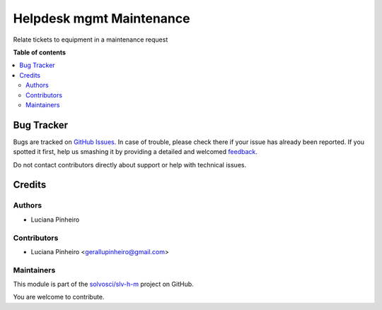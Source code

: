 =========================
Helpdesk mgmt Maintenance
=========================

.. !!!!!!!!!!!!!!!!!!!!!!!!!!!!!!!!!!!!!!!!!!!!!!!!!!!!
   !! This file is generated by oca-gen-addon-readme !!
   !! changes will be overwritten.                   !!
   !!!!!!!!!!!!!!!!!!!!!!!!!!!!!!!!!!!!!!!!!!!!!!!!!!!!

.. |badge1| image:: https://img.shields.io/badge/maturity-Beta-yellow.png
    :target: https://odoo-community.org/page/development-status
    :alt: Beta
.. |badge2| image:: https://img.shields.io/badge/licence-LGPL--3-blue.png
    :target: http://www.gnu.org/licenses/lgpl-3.0-standalone.html
    :alt: License: LGPL-3
.. |badge3| image:: https://img.shields.io/badge/github-solvosci%2Fslv--h--m-lightgray.png?logo=github
    :target: https://github.com/solvosci/slv-h-m/tree/15.0/helpdesk_mgmt_maintenance
    :alt: solvosci/slv-h-m

|badge1| |badge2| |badge3| 

Relate tickets to equipment in a maintenance request

**Table of contents**

.. contents::
   :local:

Bug Tracker
===========

Bugs are tracked on `GitHub Issues <https://github.com/solvosci/slv-h-m/issues>`_.
In case of trouble, please check there if your issue has already been reported.
If you spotted it first, help us smashing it by providing a detailed and welcomed
`feedback <https://github.com/solvosci/slv-h-m/issues/new?body=module:%20helpdesk_mgmt_maintenance%0Aversion:%2015.0%0A%0A**Steps%20to%20reproduce**%0A-%20...%0A%0A**Current%20behavior**%0A%0A**Expected%20behavior**>`_.

Do not contact contributors directly about support or help with technical issues.

Credits
=======

Authors
~~~~~~~

* Luciana Pinheiro

Contributors
~~~~~~~~~~~~

* Luciana Pinheiro <gerallupinheiro@gmail.com>

Maintainers
~~~~~~~~~~~

This module is part of the `solvosci/slv-h-m <https://github.com/solvosci/slv-h-m/tree/15.0/helpdesk_mgmt_maintenance>`_ project on GitHub.

You are welcome to contribute.
